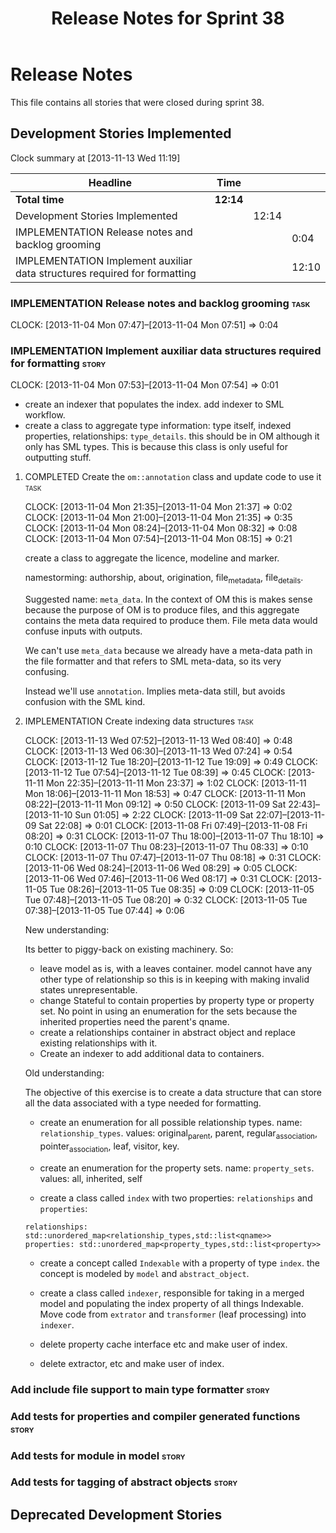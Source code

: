 #+title: Release Notes for Sprint 38
#+options: date:nil toc:nil author:nil num:nil
#+todo: ANALYSIS IMPLEMENTATION TESTING | COMPLETED CANCELLED
#+tags: story(s) epic(e) task(t) note(n) spike(p)

* Release Notes

This file contains all stories that were closed during sprint 38.

** Development Stories Implemented

#+begin: clocktable :maxlevel 3 :scope subtree
Clock summary at [2013-11-13 Wed 11:19]

| Headline                                                                  | Time    |       |       |
|---------------------------------------------------------------------------+---------+-------+-------|
| *Total time*                                                              | *12:14* |       |       |
|---------------------------------------------------------------------------+---------+-------+-------|
| Development Stories Implemented                                           |         | 12:14 |       |
| IMPLEMENTATION Release notes and backlog grooming                         |         |       |  0:04 |
| IMPLEMENTATION Implement auxiliar data structures required for formatting |         |       | 12:10 |
#+end:

*** IMPLEMENTATION Release notes and backlog grooming                  :task:
    CLOCK: [2013-11-04 Mon 07:47]--[2013-11-04 Mon 07:51] =>  0:04

*** IMPLEMENTATION Implement auxiliar data structures required for formatting :story:
    CLOCK: [2013-11-04 Mon 07:53]--[2013-11-04 Mon 07:54] =>  0:01

- create an indexer that populates the index. add indexer to SML
  workflow.
- create a class to aggregate type information: type itself, indexed
  properties, relationships: =type_details=. this should be in OM
  although it only has SML types. This is because this class is only
  useful for outputting stuff.

**** COMPLETED Create the =om::annotation= class and update code to use it :task:
     CLOSED: [2013-11-04 Mon 21:41]
     CLOCK: [2013-11-04 Mon 21:35]--[2013-11-04 Mon 21:37] =>  0:02
     CLOCK: [2013-11-04 Mon 21:00]--[2013-11-04 Mon 21:35] =>  0:35
     CLOCK: [2013-11-04 Mon 08:24]--[2013-11-04 Mon 08:32] =>  0:08
     CLOCK: [2013-11-04 Mon 07:54]--[2013-11-04 Mon 08:15] =>  0:21

create a class to aggregate the licence, modeline and
marker.

namestorming: authorship, about, origination, file_meta_data,
file_details.

Suggested name: =meta_data=. In the context of OM this is makes sense
because the purpose of OM is to produce files, and this aggregate
contains the meta data required to produce them. File meta data would
confuse inputs with outputs.

We can't use =meta_data= because we already have a meta-data path in
the file formatter and that refers to SML meta-data, so its very
confusing.

Instead we'll use =annotation=. Implies meta-data still, but avoids
confusion with the SML kind.

**** IMPLEMENTATION Create indexing data structures                    :task:
     CLOCK: [2013-11-13 Wed 07:52]--[2013-11-13 Wed 08:40] =>  0:48
     CLOCK: [2013-11-13 Wed 06:30]--[2013-11-13 Wed 07:24] =>  0:54
     CLOCK: [2013-11-12 Tue 18:20]--[2013-11-12 Tue 19:09] =>  0:49
     CLOCK: [2013-11-12 Tue 07:54]--[2013-11-12 Tue 08:39] =>  0:45
     CLOCK: [2013-11-11 Mon 22:35]--[2013-11-11 Mon 23:37] =>  1:02
     CLOCK: [2013-11-11 Mon 18:06]--[2013-11-11 Mon 18:53] =>  0:47
     CLOCK: [2013-11-11 Mon 08:22]--[2013-11-11 Mon 09:12] =>  0:50
     CLOCK: [2013-11-09 Sat 22:43]--[2013-11-10 Sun 01:05] =>  2:22
     CLOCK: [2013-11-09 Sat 22:07]--[2013-11-09 Sat 22:08] =>  0:01
     CLOCK: [2013-11-08 Fri 07:49]--[2013-11-08 Fri 08:20] =>  0:31
     CLOCK: [2013-11-07 Thu 18:00]--[2013-11-07 Thu 18:10] =>  0:10
     CLOCK: [2013-11-07 Thu 08:23]--[2013-11-07 Thu 08:33] =>  0:10
     CLOCK: [2013-11-07 Thu 07:47]--[2013-11-07 Thu 08:18] =>  0:31
     CLOCK: [2013-11-06 Wed 08:24]--[2013-11-06 Wed 08:29] =>  0:05
     CLOCK: [2013-11-06 Wed 07:46]--[2013-11-06 Wed 08:17] =>  0:31
     CLOCK: [2013-11-05 Tue 08:26]--[2013-11-05 Tue 08:35] =>  0:09
     CLOCK: [2013-11-05 Tue 07:48]--[2013-11-05 Tue 08:20] =>  0:32
     CLOCK: [2013-11-05 Tue 07:38]--[2013-11-05 Tue 07:44] =>  0:06

New understanding:

Its better to piggy-back on existing machinery. So:

- leave model as is, with a leaves container. model cannot have any
  other type of relationship so this is in keeping with making invalid
  states unrepresentable.
- change Stateful to contain properties by property type or property
  set. No point in using an enumeration for the sets because the
  inherited properties need the parent's qname.
- create a relationships container in abstract object and replace
  existing relationships with it.
- Create an indexer to add additional data to containers.

Old understanding:

The objective of this exercise is to create a data structure that can
store all the data associated with a type needed for formatting.

- create an enumeration for all possible relationship types. name:
  =relationship_types=. values: original_parent, parent,
  regular_association, pointer_association, leaf, visitor, key.
- create an enumeration for the property sets. name:
  =property_sets=. values: all, inherited, self

- create a class called =index= with two properties: =relationships=
  and =properties=:

: relationships: std::unordered_map<relationship_types,std::list<qname>>
: properties: std::unordered_map<property_types,std::list<property>>

- create a concept called =Indexable= with a property of type =index=.
  the concept is modeled by =model= and =abstract_object=.

- create a class called =indexer=, responsible for taking in a merged
  model and populating the index property of all things
  Indexable. Move code from =extrator= and =transformer= (leaf
  processing) into =indexer=.

- delete property cache interface etc and make user of index.

- delete extractor, etc and make user of index.

*** Add include file support to main type formatter                   :story:
*** Add tests for properties and compiler generated functions         :story:
*** Add tests for module in model                                     :story:
*** Add tests for tagging of abstract objects                         :story:

** Deprecated Development Stories
